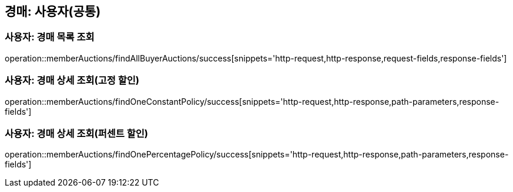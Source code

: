 [[memberAuctions]]

== 경매: 사용자(공통)

=== 사용자: 경매 목록 조회
operation::memberAuctions/findAllBuyerAuctions/success[snippets='http-request,http-response,request-fields,response-fields']

=== 사용자: 경매 상세 조회(고정 할인)
operation::memberAuctions/findOneConstantPolicy/success[snippets='http-request,http-response,path-parameters,response-fields']

=== 사용자: 경매 상세 조회(퍼센트 할인)
operation::memberAuctions/findOnePercentagePolicy/success[snippets='http-request,http-response,path-parameters,response-fields']
